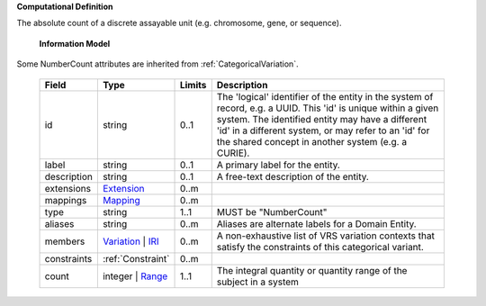 **Computational Definition**

The absolute count of a discrete assayable unit (e.g. chromosome, gene, or sequence).

    **Information Model**
    
Some NumberCount attributes are inherited from :ref:`CategoricalVariation`.

    .. list-table::
       :class: clean-wrap
       :header-rows: 1
       :align: left
       :widths: auto
       
       *  - Field
          - Type
          - Limits
          - Description
       *  - id
          - string
          - 0..1
          - The 'logical' identifier of the entity in the system of record, e.g. a UUID. This 'id' is  unique within a given system. The identified entity may have a different 'id' in a different  system, or may refer to an 'id' for the shared concept in another system (e.g. a CURIE).
       *  - label
          - string
          - 0..1
          - A primary label for the entity.
       *  - description
          - string
          - 0..1
          - A free-text description of the entity.
       *  - extensions
          - `Extension <../gks-common/core.json#/$defs/Extension>`_
          - 0..m
          - 
       *  - mappings
          - `Mapping <../gks-common/core.json#/$defs/Mapping>`_
          - 0..m
          - 
       *  - type
          - string
          - 1..1
          - MUST be "NumberCount"
       *  - aliases
          - string
          - 0..m
          - Aliases are alternate labels for a Domain Entity.
       *  - members
          - `Variation <../vrs/vrs.yaml#/$defs/Variation>`_ | `IRI <../gks-common/core.yaml#/$defs/IRI>`_
          - 0..m
          - A non-exhaustive list of VRS variation contexts that satisfy the constraints of this categorical variant.
       *  - constraints
          - :ref:`Constraint`
          - 0..m
          - 
       *  - count
          - integer | `Range <../vrs/vrs.yaml#/$defs/Range>`_
          - 1..1
          - The integral quantity or quantity range of the subject in a system
